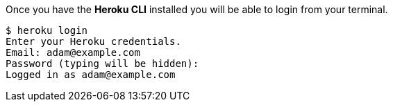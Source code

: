 Once you have the *Heroku CLI* installed you will be able to login from your terminal.

[source,bash]
----
$ heroku login
Enter your Heroku credentials.
Email: adam@example.com
Password (typing will be hidden):
Logged in as adam@example.com
----
